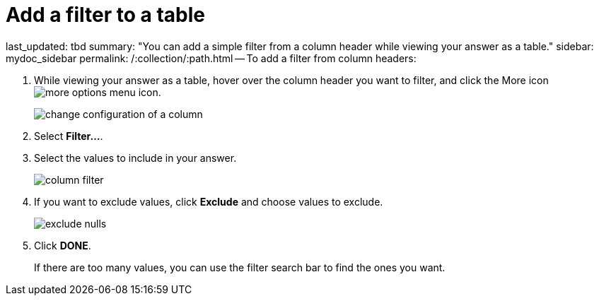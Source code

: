 = Add a filter to a table

last_updated: tbd summary: "You can add a simple filter from a column header while viewing your answer as a table." sidebar: mydoc_sidebar permalink: /:collection/:path.html -- To add a filter from column headers:

. While viewing your answer as a table, hover over the column header you want to filter, and click the More icon image:icon-ellipses.png[more options menu icon].
+
image::change_configuration_of_a_column.png[]

. Select *Filter...*.
. Select the values to include in your answer.
+
image::column_filter.png[]

. If you want to exclude values, click *Exclude* and choose values to exclude.
+
image::exclude_nulls.png[]

. Click *DONE*.
+
If there are too many values, you can use the filter search bar to find the ones you want.
